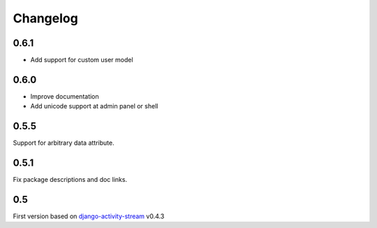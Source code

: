 Changelog
==========

0.6.1
------

- Add support for custom user model

0.6.0
------

- Improve documentation
- Add unicode support at admin panel or shell

0.5.5
------

Support for arbitrary data attribute.

0.5.1
-----

Fix package descriptions and doc links.

0.5
-----

First version based on `django-activity-stream <https://github.com/justquick/django-activity-stream>`_ v0.4.3

